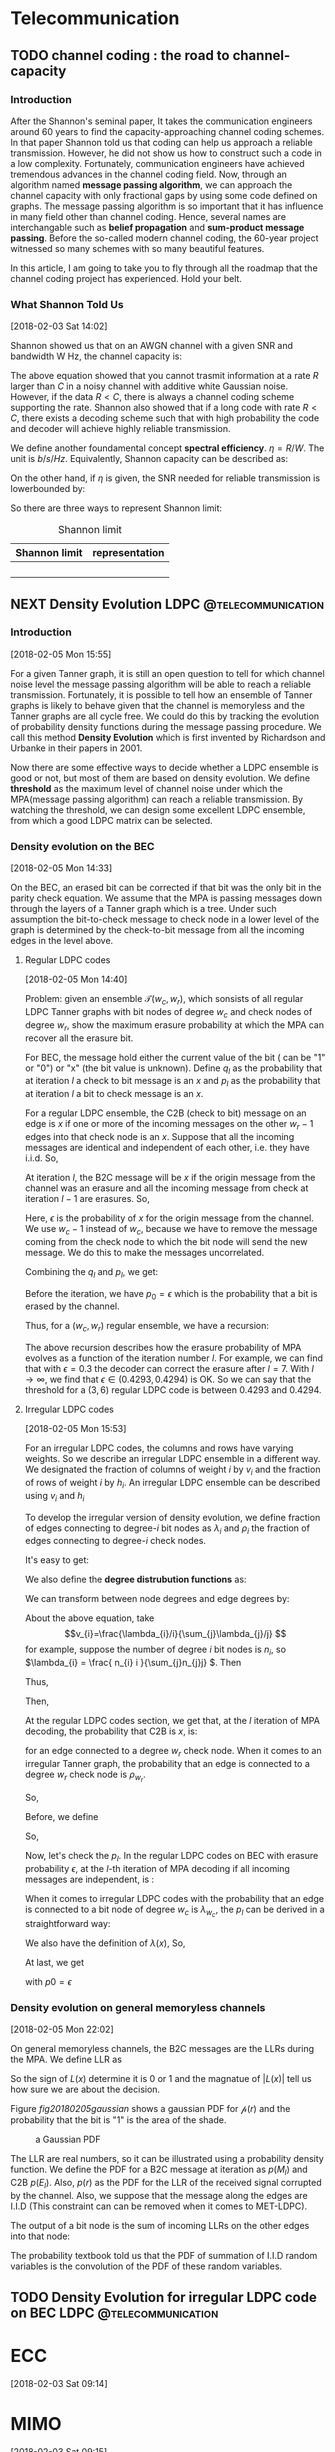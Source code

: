 #+HUGO_BASE_DIR: ../
#+HUGO_SECTION: telecommunication
#+FILETAGS:telecommunication
#+SEQ_TODO: TODO NEXT DRAFT DONE
#+OPTIONS:   *:t <:nil timestamp:nil num:t toc:t
#+HUGO_AUTO_SET_LASTMOD: t
* Telecommunication

** TODO channel coding : the road to channel-capacity
:PROPERTIES:
:EXPORT_FILE_NAME: channel-coding-the-road-to-channel-capacity
:EXPORT_DATE: <2018-02-03 Sat 09:15>
:EXPORT_HUGO_CUSTOM_FRONT_MATTER+: :summary "the roadmap to approach channel capacity"
:END:
:LOGBOOK:
- CLOSING NOTE [2018-02-03 Sat 09:28] \\
  first commit
CLOCK: [2018-02-03 Sat 09:16]--[2018-02-03 Sat 09:19] =>  0:03
:END:

*** Introduction
After the Shannon's seminal paper, It takes the communication engineers
around 60 years to find the capacity-approaching channel coding schemes. In
that paper Shannon told us that coding can help us approach a reliable
transmission. However, he did not show us how to construct such a code in a
low complexity. Fortunately, communication engineers have achieved tremendous
advances in the channel coding field. Now, through an algorithm named
*message passing algorithm*, we can approach the channel capacity with only
fractional gaps by using some code defined on graphs. The message passing
algorithm is so important that it has influence in many field other than
channel coding. Hence, several names are interchangable such as *belief
propagation* and *sum-product message passing*. Before the so-called modern
channel coding, the 60-year project witnessed so many schemes with so many
beautiful features.

In this article, I am going to take you to fly through all the roadmap that
the channel coding project has experienced. Hold your belt.
*** What Shannon Told Us
[2018-02-03 Sat 14:02]

Shannon showed us that on an AWGN channel with a given SNR and bandwidth W
Hz, the channel capacity is:

\begin{equation}
\label{eq:1}
C = W\log_{2} (1+\mathrm{SNR})
\end{equation}

The above equation showed that you cannot trasmit information at a rate
\(R\) larger than \(C\) in a noisy channel with additive white Gaussian
noise. However, if the data \(R < C\), there is always a channel coding
scheme supporting the rate. Shannon also showed that if a long code with
rate \(R < C \), there exists a decoding scheme such that with high
probability the code and decoder will achieve highly reliable transmission.

We define another foundamental concept *spectral efficiency*.  \(\eta = R/W
\). The unit is \(b/s/Hz\). Equivalently, Shannon capacity can be described
as:
\begin{equation}
\label{eq:4}
\eta < log_{2}(1 + \mathrm{SNR})
\end{equation}

On the other hand, if \(\eta\) is given, the \(\mathrm{SNR}\) needed for
reliable transmission is lowerbounded by:
\begin{equation}
\label{eq:5}
\mathrm{SNR} > 2^{\eta} -1
\end{equation}

So there are three ways to represent Shannon limit:
#+CAPTION: Shannon limit
#+NAME: tab:2018
#+ATTR_HTML: :border 1 :rules all :frame border :align center
#+ATTR_LATEX: :align center
| Shannon limit | representation |
|---------------+----------------|
|               |                |
|               |                |
|               |                |
|               |                |


** NEXT Density Evolution             :LDPC:@telecommunication:
:PROPERTIES:
:EXPORT_FILE_NAME: density-evolution
:EXPORT_DATE: <2018-02-05 Mon 14:10>
:EXPORT_HUGO_CUSTOM_FRONT_MATTER+: :summary "Density evolution plays the foundamental role in designing and analysing LDPC"
:END:
:LOGBOOK:
CLOCK: [2018-02-05 Mon 14:22]--[2018-02-05 Mon 21:58] =>  7:36
CLOCK: [2018-02-05 Mon 14:11]--[2018-02-05 Mon 14:21] =>  0:10
:END:
*** Introduction
[2018-02-05 Mon 15:55]

For a given Tanner graph, it is still an open question to tell for which channel
noise level the message passing algorithm will be able to reach a reliable
transmission. Fortunately, it is possible to tell how an ensemble of Tanner
graphs is likely to behave given that the channel is memoryless and the Tanner
graphs are all cycle free. We could do this by tracking the evolution of
probability density functions during the message passing procedure. We call this
method *Density Evolution* which is first invented by Richardson and Urbanke in
their papers in 2001.

Now there are some effective ways to decide whether a LDPC ensemble is good or
not, but most of them are based on density evolution. We define *threshold* as
the maximum level of channel noise under which the MPA(message passing
algorithm) can reach a reliable transmission. By watching the threshold, we can
design some excellent LDPC ensemble, from which a good LDPC matrix can be
selected.
*** Density evolution on the BEC
[2018-02-05 Mon 14:33]

On the BEC, an erased bit can be corrected if that bit was the only bit in the
parity check equation. We assume that the MPA is passing messages down through
the layers of a Tanner graph which is a tree. Under such assumption the
bit-to-check message to check node in a lower level of the graph is determined
by the check-to-bit message from all the incoming edges in the level above.
**** Regular LDPC codes
[2018-02-05 Mon 14:40]

Problem: given an ensemble \(\mathcal{T}(w_{c},w_{r})\), which sonsists of all
regular LDPC Tanner graphs with bit nodes of degree \(w_{c}\) and check nodes of
degree \(w_{r}\), show the maximum erasure probability at which the MPA can
recover all the erasure bit.

For BEC, the message hold either the current value of the bit ( can be "1" or
"0") or "x" (the bit value is unknown). Define \(q_{l}\) as the probability that
at iteration \(l\) a check to bit message is an \(x\) and \(p_{l}\) as the
probability that at iteration \(l\) a bit to check message is an \(x\).

For a regular LDPC ensemble, the C2B (check to bit) message on an edge is \(x\)
if one or more of the incoming messages on the other \(w_{r} - 1\) edges into
that check node is an \(x\). Suppose that all the incoming messages are
identical and independent of each other, i.e. they have i.i.d. So,
\begin{equation}
\label{eq:2}
q_{l} = 1 - (1-p_{l})^{(w_{r} - 1)}
\end{equation}

At iteration \(l\), the B2C message will be \(x\) if the origin message from the
channel was an erasure and all the incoming message from check at iteration
\(l-1\) are erasures. So,
\begin{equation}
\label{eq3}
p_{l} = \epsilon(q_{l-1})^{w_{c} - 1}
\end{equation}
Here, \(\epsilon\) is the probability of \(x\) for the origin message from the
channel. We use \(w_{c} - 1\) instead of \(w_{c}\), because we have to remove
the message coming from the check node to which the bit node will send the new
message. We do this to make the messages uncorrelated.

Combining the \(q_{l}\) and \(p_{l}\), we get:
\begin{equation}
\label{eq:6}
p_{l} = \epsilon \big( 1 - (1-p_{l-1})^{(w_{r} - 1)}\big)^{(w_{c} -1)}
\end{equation}

Before the iteration, we have \(p_{0} = \epsilon\) which is the probability that
a bit is erased by the channel.

Thus, for a \((w_{c},w_{r})\) regular ensemble, we have a recursion:
\begin{eqnarray}
\label{eq:3}
p_{0}&=&\epsilon \newline
p_{l}&=& \epsilon \big( 1 - (1-p_{l-1})^{(w_{r} - 1)}\big)^{(w_{c} -1)}
\end{eqnarray}
The above recursion describes how the erasure probability of MPA evolves as a
function of the iteration number \(l\). For example, we can find that with
\(\epsilon = 0.3\) the decoder can correct the erasure after \(l = 7\). With \(l
\to \infty\), we find that \(\epsilon \in (0.4293,0.4294)\) is OK. So we can say
that the threshold for a \((3,6)\) regular LDPC code is between \(0.4293\) and
\(0.4294\).



**** Irregular LDPC codes
[2018-02-05 Mon 15:53]

For an irregular LDPC codes, the columns and rows have varying weights. So we
describe an irregular LDPC ensemble in a different way. We designated the
fraction of columns of weight \(i\) by \(v_{i}\) and the fraction of rows of
weight \(i\) by \(h_{i}\). An irregular LDPC ensemble can be described using
\(v_{i}\) and \(h_{i}\)

To develop the irregular version of density evolution, we define fraction of
edges connecting to degree-\(i\) bit nodes as \(\lambda_{i}\) and \(\rho_{i}\)
the fraction of edges connecting to degree-\(i\) check nodes.

It's easy to get:
\begin{eqnarray}
\label{eq:7}
\sum_{i}\lambda_{i}&=& 1 \newline
\sum_{i}\rho_{i} &=& 1
\end{eqnarray}

We also define the *degree distrubution functions* as:
\begin{eqnarray}
\label{eq:8}
\lambda(x)&=&\lambda_{2} x + \lambda_{3}x^{2} + \ldots + \lambda_{i}x^{i-1} + \ldots \newline
\rho(x) &=& \rho_{2}(x) + \rho_{3}x^{2} + \ldots + \rho_{i}x^{i-1} + \ldots
\end{eqnarray}

We can transform between node degrees and edge degrees by:
\begin{eqnarray}
\label{eq9}
v_{i}&=& \frac{\lambda_{i}/i}{\sum_{j}\lambda_{j}/j} \newline
h_{i}&=& \frac{\rho_{i}/i}{\sum_{j}\rho_{j}/j}
\end{eqnarray}

About the above equation, take
$$v_{i}=\frac{\lambda_{i}/i}{\sum_{j}\lambda_{j}/j} $$ for example,
suppose the number of degree \(i\) bit nodes is \(n_{i}\), so
\(\lambda_{i} = \frac{ n_{i} i }{\sum_{j}n_{j}j} \). Then
\begin{equation}
\label{eq:1}
\lambda_{i}/i  = \frac{n_{i}}{\sum_{j}n_{j}j}
\end{equation}
Thus,
\begin{equation}
\label{eq:9}
\sum_{k}\lambda_{k}/k = \sum_{k} \frac{n_{k}}{\sum_{j}n_{j}j}
\end{equation}
Then,
\begin{eqnarray}
\label{eq:10}
\frac{\lambda_{i}/i}{\sum_{k} \lambda_{k}/k } &=& \frac{ \frac{n_{i}}{\sum_{j}n_{j}j}  }{ \sum_{k} \frac{n_{k}}{\sum_{j}n_{j}j}} \newline
&=& \frac{n_{i}}{\sum_{k}n_{k}} \newline
&=& v_{i}
\end{eqnarray}

At the regular LDPC codes section, we get that, at the \(l\)
iteration of MPA decoding, the probability that C2B is \(x\), is:
\begin{equation}
\label{eq:11}
q_{l} = 1- (1-p_{l})^{(w_{r} -1)}
\end{equation}
for an edge connected to a degree \(w_{r}\) check node. When it comes
to an irregular Tanner graph, the probability that an edge is
connected to a degree \(w_{r}\) check node is \( \rho_{w_{r}} \).

So,
\begin{equation}
\label{eq:12}
q_{l} =\sum_{i} \rho_{i} ( 1 - (1-p_{l})^{(i-1)} ) = 1 - \sum_{i}\rho_{i} (1-p_{l})^{(i-1)}
\end{equation}
Before, we define
\begin{equation}
\label{eq:13}
\rho(x) = \rho_{2}(x) + \rho_{3}x^{2} + \ldots + \rho_{i}x^{i-1} + \ldots
\end{equation}

So,
\begin{equation}
\label{eq:14}
q_{l} = 1-\rho(1-p_{l})
\end{equation}

Now, let's check the \(p_{l}\). In the regular LDPC codes on BEC with
erasure probability \(\epsilon\), at the \(l\)-th iteration of MPA
decoding if all incoming messages are independent, is :
\begin{equation}
\label{eq:15}
p_{l} = \epsilon (q_{l-1})^{(w_{c} -1)}
\end{equation}
When it comes to irregular LDPC codes with the probability that an
edge is connected to a bit node of degree \(w_{c}\) is
\(\lambda_{w_{c}}\), the \(p_{l}\) can be derived in a straightforward
way:
\begin{equation}
\label{eq:16}
p_{l} = \epsilon\sum_{i}\lambda_{i} (q_{l-1})^{i-1}
\end{equation}
We also have the definition of \(\lambda(x)\), So,
\begin{equation}
\label{eq:17}
p_{l} = \epsilon \lambda(q_{l-1})
\end{equation}

At last, we get
\begin{equation}
\label{eq:18}
p_{l} = \epsilon \lambda \big( 1- \rho(1-p_{l-1}) \big)
\end{equation}
with \(p0=\epsilon\)
*** Density evolution on general memoryless channels
     [2018-02-05 Mon 22:02]

On general memoryless channels, the B2C messages are the LLRs during
the MPA. We define LLR as
\begin{equation}
\label{eq:19}
L(x) = \log \big( \frac{p(x=0)}{p(x=1)} \big)
\end{equation}
So the sign of \(L(x)\) determine it is \(0\) or \(1\) and the
magnatue of \(|L(x)|\) tell us how sure we are about the decision.

Figure [[fig20180205gaussian]] shows a gaussian PDF for
\(\mathcal{p}(r)\) and the probability that the bit is "1" is the area
of the shade.

#+CAPTION:  a Gaussian PDF
#+ATTR_HTML:  :width 400 :align center
#+NAME: fig20180205gaussian
#+ATTR_LATEX: :width 0.6\textwidth :align center
[[../static/img/telecommunication/20180205gaussian.png]]

The LLR are real numbers, so it can be illustrated using a probability
density function. We define the PDF for a B2C message at iteration as
\(p(M_{l})\) and C2B \(p(E_{l})\). Also, \(p(r)\) as the PDF for the
LLR of the received signal corrupted by the channel. Also, we suppose
that the message along the edges are I.I.D (This constraint can can
be removed when it comes to MET-LDPC).

The output of a bit node is the sum of incoming LLRs on the other
edges into that node:
\begin{equation}
\label{eq:20}
M_{j,i} = \sum_{j^{'}\in A_{i},j^{'}\neq j} E_{j^{'},i} + r_{i}
\end{equation}

The probability textbook told us that the PDF of summation of I.I.D random
variables is the convolution of the PDF of these random variables.





** TODO Density Evolution for irregular LDPC code on BEC :LDPC:@telecommunication:
   :PROPERTIES:
   :EXPORT_FILE_NAME: density-evolution-for-irregular-ldpc-code-on-bec
   :EXPORT_DATE: <2018-02-05 Mon 21:57>
   :EXPORT_HUGO_CUSTOM_FRONT_MATTER+: :summary "summary"
   :END:
   :LOGBOOK:
   CLOCK: [2018-02-05 Mon 21:58]--[2018-02-05 Mon 21:59] =>  0:01
   :END:

* ECC
  :LOGBOOK:
  CLOCK: [2018-02-05 Mon 21:59]
  :END:
[2018-02-03 Sat 09:14]


* MIMO
[2018-02-03 Sat 09:15]

* Wireless Channel
[2018-02-03 Sat 09:15]
